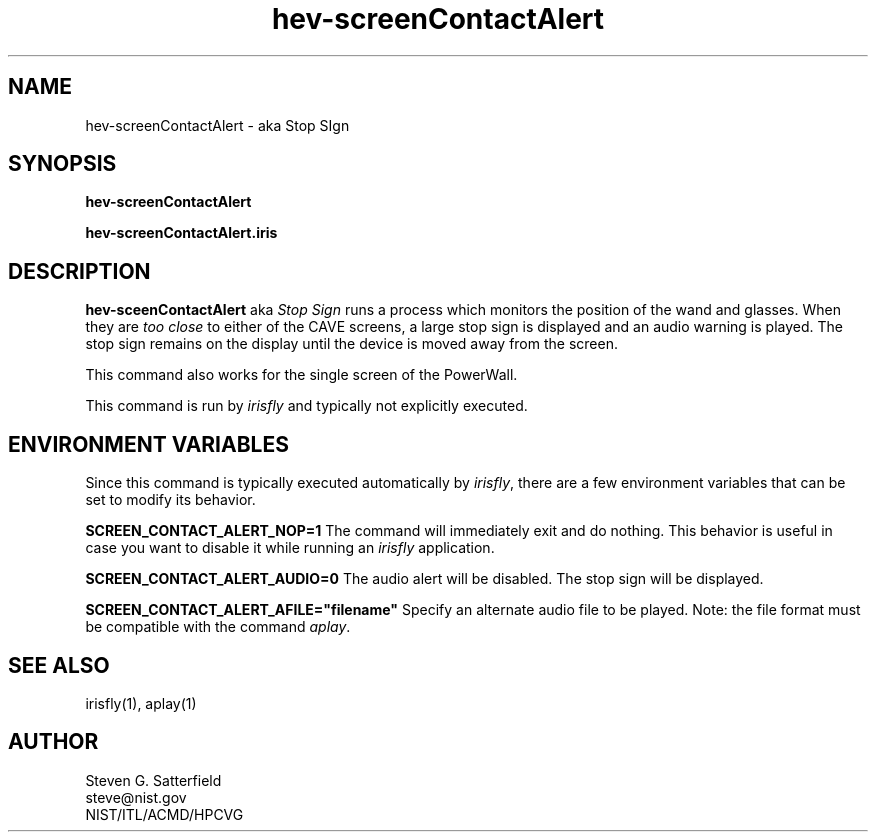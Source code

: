 .\" This is a comment
.\" The extra parameters on .TH show up in the headers
.TH hev-screenContactAlert  1 "September 2014" "NIST/ACMD/HPCVG" "HEV"
.SH NAME
hev-screenContactAlert - aka Stop SIgn


.SH SYNOPSIS
.B "hev-screenContactAlert"

.br
.B "hev-screenContactAlert.iris"

.SH DESCRIPTION
.PP
.I
\fBhev-sceenContactAlert\fR aka \fIStop Sign\fR runs a process which
monitors the position of the wand and glasses. When they are \fItoo
close\fR to either of the CAVE screens, a large stop sign is displayed
and an audio warning is played. The stop sign remains on the display
until the device is moved away from the screen.

.PP
This command also works for the single screen of the PowerWall.

.PP
This command is run by \fIirisfly\fR and typically not explicitly
executed.


.SH "ENVIRONMENT VARIABLES"
Since this command is typically executed automatically by \fIirisfly\fR,
there are a few environment variables that can be set to modify its
behavior.

.PP
\fBSCREEN_CONTACT_ALERT_NOP=1\fR The command will
immediately exit and do nothing. This behavior is useful in case you
want to disable it while running an \fIirisfly\fR application.

.PP
\fBSCREEN_CONTACT_ALERT_AUDIO=0\fR The audio alert will be disabled.
The stop sign will be displayed.

.PP
\fBSCREEN_CONTACT_ALERT_AFILE="filename"\fR Specify an alternate audio
file to be played. Note: the file format must be compatible with the
command \fIaplay\fR.

.SH "SEE ALSO"
irisfly(1), aplay(1)

.SH AUTHOR
.PP
Steven G. Satterfield
.br
steve@nist.gov
.br
NIST/ITL/ACMD/HPCVG



\"  LocalWords:  hev screenContactAlert NIST fBhev sceenCautionTape fR fIStop
\"  LocalWords:  fIToo Gaithersburg PowerWall irisfly osg br
